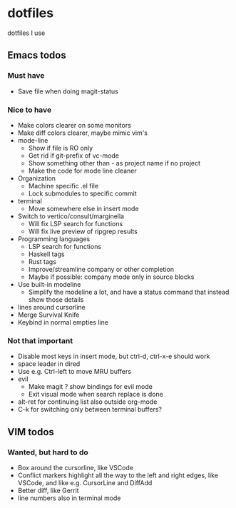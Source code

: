
* dotfiles

dotfiles I use

** Emacs todos

*** Must have

- Save file when doing magit-status

*** Nice to have

- Make colors clearer on some monitors
- Make diff colors clearer, maybe mimic vim's
- mode-line
  - Show if file is RO only
  - Get rid if git-prefix of vc-mode
  - Show something other than - as project name if no project
  - Make the code for mode line cleaner
- Organization
  - Machine specific .el file
  - Lock submodules to specific commit
- terminal
  - Move somewhere else in insert mode
- Switch to vertico/consult/marginella
  - Will fix LSP search for functions
  - Will fix live preview of ripgrep results
- Programming languages
  - LSP search for functions
  - Haskell tags
  - Rust tags
  - Improve/streamline company or other completion
  - Maybe if possible: company mode only in source blocks
- Use built-in modeline
  - Simplify the modeline a lot, and have a status command that instead show those details
- lines around cursorline
- Merge Survival Knife
- Keybind in normal empties line

*** Not that important

- Disable most keys in insert mode, but ctrl-d, ctrl-x-e should work
- space leader in dired
- Use e.g. Ctrl-left to move MRU buffers
- evil
  - Make magit ? show bindings for evil mode
  - Exit visual mode when search replace is done
- alt-ret for continuing list also outside org-mode
- C-k for switching only between terminal buffers?

** VIM todos

*** Wanted, but hard to do

- Box around the cursorline, like VSCode
- Conflict markers highlight all the way to the left and right edges, like VSCode, and like e.g. CursorLine and DiffAdd
- Better diff, like Gerrit
-  line numbers also in terminal mode
